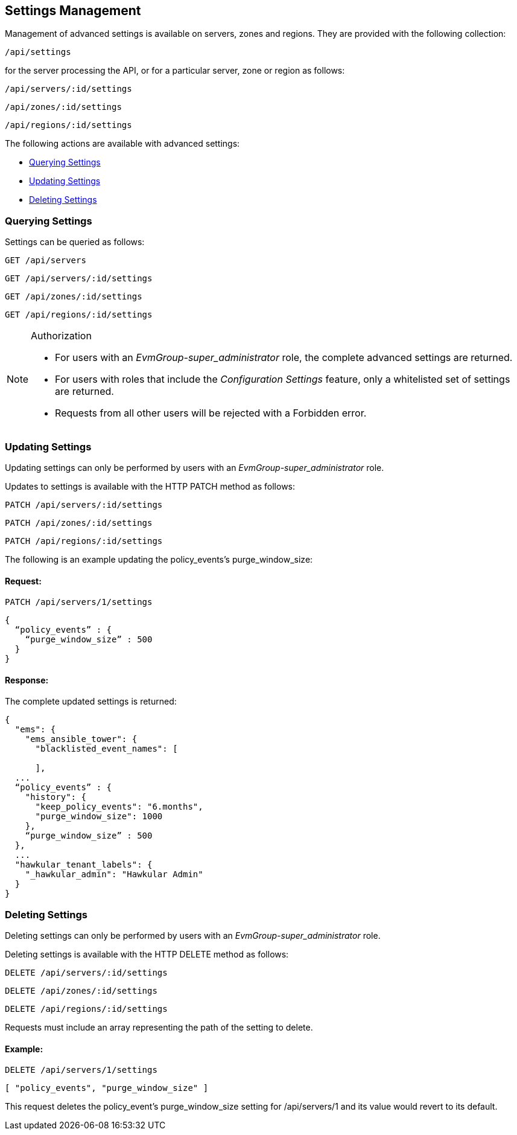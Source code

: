 
[[settings-management]]
== Settings Management

Management of advanced settings is available on servers, zones and regions. They
are provided with the following collection:

[source,data]
----
/api/settings
----

for the server processing the API, or for a particular server, zone or region as follows:

[source,data]
----
/api/servers/:id/settings
----

[source,data]
----
/api/zones/:id/settings
----

[source,data]
----
/api/regions/:id/settings
----

The following actions are available with advanced settings:

* link:#querying-settings[Querying Settings]
* link:#updating-settings[Updating Settings]
* link:#deleting-settings[Deleting Settings]

[[querying-settings]]
=== Querying Settings

Settings can be queried as follows:

[source,data]
----
GET /api/servers
----

[source,data]
----
GET /api/servers/:id/settings
----

[source,data]
----
GET /api/zones/:id/settings
----

[source,data]
----
GET /api/regions/:id/settings
----

.Authorization
[NOTE]
================
- For users with an _EvmGroup-super_administrator_ role, the complete advanced settings are returned.

- For users with roles that include the _Configuration Settings_ feature, only a whitelisted set of settings are returned.

- Requests from all other users will be rejected with a Forbidden error.
================


[[updating-settings]]
=== Updating Settings

Updating settings can only be performed by users with an _EvmGroup-super_administrator_ role.

Updates to settings is available with the HTTP PATCH method as follows:

[source,data]
----
PATCH /api/servers/:id/settings
----

[source,data]
----
PATCH /api/zones/:id/settings
----

[source,data]
----
PATCH /api/regions/:id/settings
----

The following is an example updating the policy_events's purge_window_size:

==== Request:

[source,data]
----
PATCH /api/servers/1/settings
----

[source,data]
----
{
  “policy_events” : {
    “purge_window_size” : 500
  }
}
----

==== Response:

The complete updated settings is returned:

[source,data]
----
{
  "ems": {
    "ems_ansible_tower": {
      "blacklisted_event_names": [

      ],
  ...
  “policy_events” : {
    "history": {
      "keep_policy_events": "6.months",
      "purge_window_size": 1000
    },
    “purge_window_size” : 500
  },
  ...
  "hawkular_tenant_labels": {
    "_hawkular_admin": "Hawkular Admin"
  }
}
----

[[deleting-settings]]
=== Deleting Settings

Deleting settings can only be performed by users with an _EvmGroup-super_administrator_ role.

Deleting settings is available with the HTTP DELETE method as follows:

[source,data]
----
DELETE /api/servers/:id/settings
----

[source,data]
----
DELETE /api/zones/:id/settings
----

[source,data]
----
DELETE /api/regions/:id/settings
----

Requests must include an array representing the path of the setting to delete.

==== Example:

[source,data]
----
DELETE /api/servers/1/settings
----

[source,data]
----
[ "policy_events", "purge_window_size" ]
----

This request deletes the policy_event's purge_window_size setting for /api/servers/1 and its value would revert to its default.

